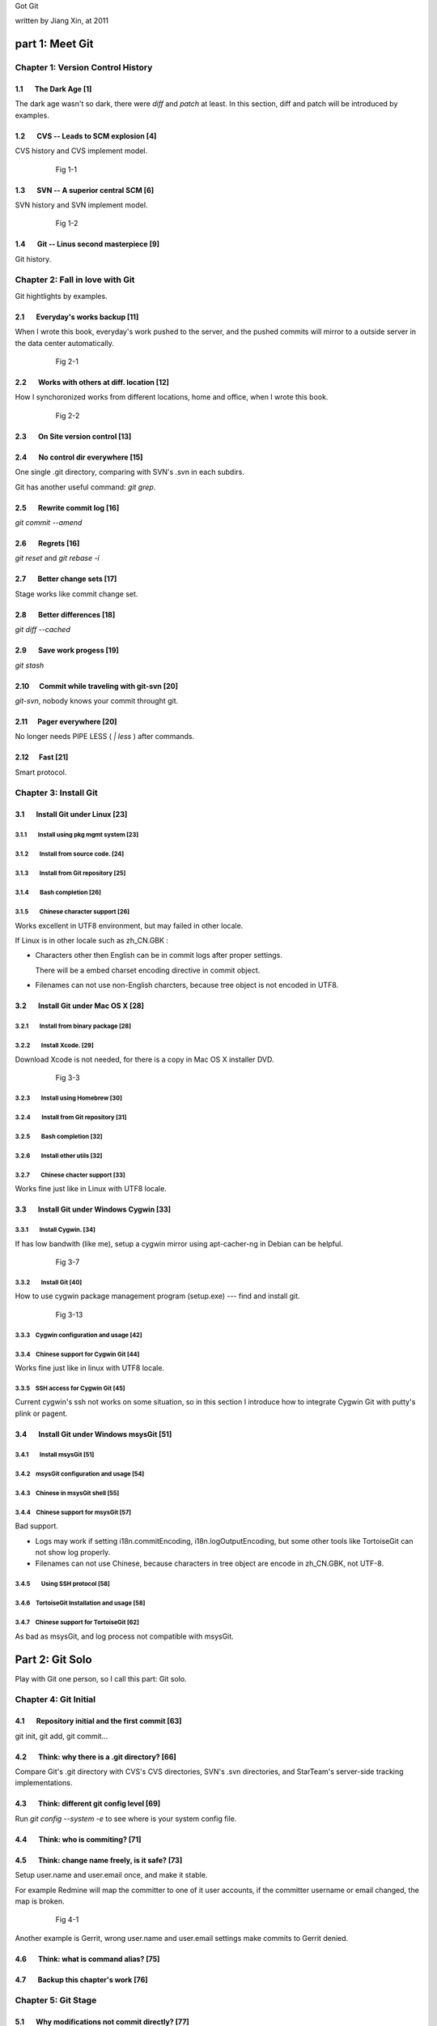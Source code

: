 Got Git

written by Jiang Xin, at 2011

part 1: Meet Git
###################

Chapter 1: Version Control History
***********************************

1.1       The Dark Age                              [1]
=======================================================

The dark age wasn't so dark, there were `diff` and `patch` at least. In this section, diff and patch will be introduced by examples.

1.2       CVS -- Leads to SCM explosion             [4]
=======================================================

CVS history and CVS implement model.

  .. figure:: images/en/fig-01-01-cvs-arch.png
     :scale: 70

     Fig 1-1


1.3       SVN -- A superior central SCM             [6]
=======================================================

SVN history and SVN implement model.

  .. figure:: images/en/fig-01-02-svn-arch.png
     :scale: 70

     Fig 1-2


1.4       Git -- Linus second masterpiece           [9]
=======================================================

Git history.

Chapter 2: Fall in love with Git
***********************************

Git hightlights by examples.

2.1       Everyday's works backup                  [11]
=======================================================

When I wrote this book, everyday's work pushed to the server, and the pushed commits will mirror to a outside server in the data center automatically.

  .. figure:: images/en/fig-02-01-work-backup.png
     :scale: 65

     Fig 2-1


2.2       Works with others at diff. location      [12]
=======================================================

How I synchoronized works from different locations, home and office, when I wrote this book.

  .. figure:: images/en/fig-02-02-workflow.png
     :scale: 65

     Fig 2-2


2.3       On Site version control                  [13]
=======================================================

2.4       No control dir everywhere                [15]
=======================================================

One single .git directory, comparing with SVN's .svn in each subdirs.

Git has another useful command: `git grep`.

2.5       Rewrite commit log                       [16]
=======================================================

`git commit --amend`

2.6       Regrets                                  [16]
=======================================================

`git reset` and `git rebase -i`

2.7       Better change sets                       [17]
=======================================================

Stage works like commit change set.

2.8       Better differences                       [18]
=======================================================

`git diff --cached`

2.9       Save work progess                        [19]
=======================================================

`git stash`

2.10      Commit while traveling with git-svn      [20]
=======================================================

`git-svn`, nobody knows your commit throught git.

2.11      Pager everywhere                         [20]
=======================================================

No longer needs PIPE LESS ( `| less` ) after commands.

2.12      Fast                                     [21]
=======================================================

Smart protocol.


Chapter 3: Install Git
**************************

3.1       Install Git under Linux                  [23]
=======================================================

3.1.1        Install using pkg mgmt system         [23]
-------------------------------------------------------

3.1.2        Install from source code.             [24]
-------------------------------------------------------

3.1.3        Install from Git repository           [25]
-------------------------------------------------------

3.1.4        Bash completion                       [26]
-------------------------------------------------------

3.1.5        Chinese character support             [26]
-------------------------------------------------------

Works excellent in UTF8 environment, but may failed in other locale.

If Linux is in other locale such as zh_CN.GBK :

* Characters other then English can be in commit logs after proper settings.

  There will be a embed charset encoding directive in commit object.

* Filenames can not use non-English charcters, because tree object is not encoded in UTF8.

3.2       Install Git under Mac OS X               [28]
=======================================================

3.2.1        Install from binary package           [28]
-------------------------------------------------------

3.2.2        Install Xcode.                        [29]
-------------------------------------------------------

Download Xcode is not needed, for there is a copy in Mac OS X installer DVD.

  .. figure:: images/en/fig-03-03-xcode-install.png
     :scale: 65

     Fig 3-3


3.2.3        Install using Homebrew                [30]
-------------------------------------------------------

3.2.4        Install from Git repository           [31]
-------------------------------------------------------

3.2.5        Bash completion                       [32]
-------------------------------------------------------

3.2.6        Install other utils                   [32]
-------------------------------------------------------

3.2.7        Chinese chacter support               [33]
-------------------------------------------------------

Works fine just like in Linux with UTF8 locale.

3.3       Install Git under Windows Cygwin         [33]
=======================================================

3.3.1        Install Cygwin.                       [34]
-------------------------------------------------------

If has low bandwith (like me), setup a cygwin mirror using apt-cacher-ng in Debian can be helpful.

  .. figure:: images/en/fig-03-07-cygwin-5-mirror.png
     :scale: 100

     Fig 3-7


3.3.2        Install Git                           [40]
-------------------------------------------------------

How to use cygwin package management program (setup.exe) --- find and install git.

  .. figure:: images/en/fig-03-13-cygwin-8-search-git-install.png
     :scale: 100

     Fig 3-13


3.3.3        Cygwin configuration and usage        [42]
-------------------------------------------------------

3.3.4        Chinese support for Cygwin Git        [44]
-------------------------------------------------------

Works fine just like in linux with UTF8 locale.

3.3.5        SSH access for Cygwin Git             [45]
-------------------------------------------------------

Current cygwin's ssh not works on some situation, so in this section I introduce how to integrate Cygwin Git with putty's plink or pagent.

3.4       Install Git under Windows msysGit        [51]
=======================================================

3.4.1        Install msysGit                       [51]
-------------------------------------------------------

3.4.2        msysGit configuration and usage       [54]
-------------------------------------------------------

3.4.3        Chinese in msysGit shell              [55]
-------------------------------------------------------

3.4.4        Chinese support for msysGit           [57]
-------------------------------------------------------

Bad support.

* Logs may work if setting i18n.commitEncoding, i18n.logOutputEncoding, but some other tools like TortoiseGit can not show log properly. 
* Filenames can not use Chinese, because characters in tree object are encode in zh_CN.GBK, not UTF-8.

3.4.5        Using SSH protocol                    [58]
-------------------------------------------------------

3.4.6        TortoiseGit Installation and usage    [58]
-------------------------------------------------------

3.4.7        Chinese support for TortoiseGit       [62]
-------------------------------------------------------

As bad as msysGit, and log process not compatible with msysGit.

Part 2: Git Solo
####################################

Play with Git one person, so I call this part: Git solo.

Chapter 4: Git Initial
***********************************

4.1       Repository initial and the first commit  [63]
=======================================================

git init, git add, git commit...

4.2       Think: why there is a .git directory?    [66]
=======================================================

Compare Git's .git directory with CVS's CVS directories, SVN's .svn directories, and StarTeam's server-side tracking implementations.

4.3       Think: different git config level        [69]
=======================================================

Run `git config --system -e` to see where is your system config file.

4.4       Think: who is commiting?                 [71]
=======================================================


4.5       Think: change name freely, is it safe?   [73]
=======================================================

Setup user.name and user.email once, and make it stable.

For example Redmine will map the committer to one of it user accounts, if the committer username or email changed, the map is broken.

  .. figure:: images/en/fig-04-01-redmine-user-config.png
     :scale: 60

     Fig 4-1

Another example is Gerrit, wrong user.name and user.email settings make commits to Gerrit denied.

4.6       Think: what is command alias?            [75]
=======================================================

4.7       Backup this chapter's work               [76]
=======================================================

Chapter 5: Git Stage
***********************************

5.1       Why modifications not commit directly?   [77]
=======================================================

5.2       Unstand Git Stage                        [83]
=======================================================



.. figure:: images/en/fig-05-01-git-stage.png
   :scale: 90

   Fig 5-1


5.3       Magic in Git Diff                        [86]
=======================================================

.. figure:: images/en/fig-05-02-git-diff.png
   :scale: 90

   Fig 5-2


5.4       Do not use git commit -a                 [90]
=======================================================

5.5       I'll be back                             [90]
=======================================================

git stage save.

Chapter 6: Git Objects
***********************************

6.1       Git object exploration                   [92]
=======================================================

Object database:

  .. figure:: images/en/fig-06-01-git-objects.png
     :scale: 90

     Fig 6-1

Git implement detail:

  .. figure:: images/en/fig-06-02-git-repos-detail.png
     :scale: 90

     Fig 6-2



6.2       Think: What is SHA1, how it generate?    [98]
=======================================================

6.3       Think: commit IDs not a series of nums? [100]
=======================================================

Chapter 7: Git Reset
***********************************

7.1       Mystery of branch cursor                [103]
=======================================================

How git reset affect branch, index and working directory.

  .. figure:: images/en/fig-07-01-git-reset.png
     :scale: 80

     Fig 7-1


7.2       Save bad reset using reflog             [105]
=======================================================

7.3       Deep into git reset                     [107]
=======================================================

Chapter 8: Git Checkout
***********************************

8.1       Checkout is HEAD reset                  [110]
=======================================================

How git checkout affect HEAD, index, and working directory.

  .. figure:: images/en/fig-08-01-git-checkout.png
     :scale: 80

     Fig 8-1


8.2       Detached HEAD                           [113]
=======================================================

8.3       Deep into git checkout                  [114]
=======================================================

Chapter 9: Restore Work Progress
***********************************

9.1       Be back                                 [117]
=======================================================

9.2       Using git stash                         [120]
=======================================================

9.3       Mystery in git stash                    [121]
=======================================================

Chapter 10: Git Basic Operation
***********************************

10.1      Take a photo first                      [128]
=======================================================

Take photo using git tg.

10.2      Delete files                            [128]
=======================================================

10.2.1      Local delete is not real delete       [129]
-------------------------------------------------------

10.2.2      Delete using git rm                   [130]
-------------------------------------------------------

10.2.3      Mark delete using git add -u          [131]
-------------------------------------------------------

10.3      Rollback deleted files                  [132]
=======================================================

10.4      Move files                              [133]
=======================================================

10.5      A Hello World with version              [135]
=======================================================

10.6      Add interactive: git add -i             [137]
=======================================================

10.7      Hello world new problem                 [140]
=======================================================

10.8      File ignore                             [141]
=======================================================


Chapter 11: Travel in Git History
***********************************

11.1      gitk                                    [146]
=======================================================

11.2      gitg                                    [147]
=======================================================

11.3      qgit                                    [153]
=======================================================

11.4      Command line tools                      [158]
=======================================================

Following sections in this part will use this Git repository: git://github.com/ossxp-com/gitdemo-commit-tree.git

View this git repository using gitg.

  .. figure:: images/en/fig-11-19-gitg-demo-commit-tree.png
     :scale: 80

     Fig 11-19

A nice commit tree of this git repository.

  .. figure:: images/en/fig-11-20-commit-tree.png
     :scale: 100

     Fig 11-20


11.4.1      Revision presentation：git rev-parse  [160]
-------------------------------------------------------

Mark the commit tree with short commit ID, which is convenient for the following research on git rev-parse and git rev-list.

  .. figure:: images/en/fig-11-21-commit-tree-with-id.png
     :scale: 100

     Fig 11-21


11.4.2      Revision list：git rev-list           [163]
-------------------------------------------------------


11.4.3      git log                               [166]
-------------------------------------------------------

11.4.4      git diff                              [170]
-------------------------------------------------------

11.4.5      git blame                             [171]
-------------------------------------------------------

11.4.6      git bisect                            [172]
-------------------------------------------------------

Mark the commit tree with color for git bisect research. Note: red is bad, blue is good.

  .. figure:: images/en/fig-11-22-commit-tree-bisect.png
     :scale: 100

     Fig 11-22


11.4.7      Get revison copy                      [177]
-------------------------------------------------------


Chapter 12: Change History
***********************************

12.1      One Step Regret                         [178]
=======================================================

12.2      Multiple steps regret                   [181]
=======================================================

12.3      Back to future                          [182]
=======================================================

"Back to future" is my favorite movie.This section I will show side effect when change history, and how to change history using 3 different ways.

  .. figure:: images/en/fig-12-01-back-to-future.png
     :scale: 60

     Fig 12-1

This section have 3 part, and each part has 2 scene.

* The current history:

  .. figure:: images/en/fig-12-02-git-rebase-orig.png
     :scale: 100

     Fig 12-2

* Scene 1: change history (throw awy bad commit : D) like the following using one type of time machine.

  .. figure:: images/en/fig-12-03-git-rebase-c.png
     :scale: 100

     Fig 12-3

* Scene 2: change history (merge commits C and D) like the following using one type of time machine.

  .. figure:: images/en/fig-12-04-git-rebase-cd.png
     :scale: 100

     Fig 12-4


12.3.1      Time machine v1                       [184]
-------------------------------------------------------

The first type of the time machine is `git cherry-pick` :

* After scene 1, the history is like:

  .. figure:: images/en/fig-12-05-git-rebase-graph.png
     :scale: 80

     Fig 12-5

* After scene 2, the history is like:

  .. figure:: images/en/fig-12-06-git-rebase-graph-gitk.png
     :scale: 90

     Fig 12-6


12.3.2      Time machine v2                       [189]
-------------------------------------------------------

The second type of the time machine is `git rebase`.

12.3.3      Time machine v3                       [194]
-------------------------------------------------------

The third type of the time machine is `git rebase -i`.

12.4      Throw away history                      [198]
=======================================================

Throw away history using `git commit-tree` and `git rebase`.

After throw away commits before commit A:

  .. figure:: images/en/fig-12-07-git-rebase-purge-history-graph.png
     :scale: 90

     Fig 12-7


12.5      Revert commit                           [200]
=======================================================

Chapter 13: Git Clone
***********************************

13.1      Eggs in different baskets               [203]
=======================================================

Don't put eggs in one basket. Create multiple baskets for your repository using `git clone`.

  .. figure:: images/en/fig-13-01-git-clone-pull-push.png
     :scale: 100

     Fig 13-1


13.2      Neighborhood workspace                  [204]
=======================================================

Exchange data between neighborhook workspace. `git pull` works but `git push` cause trouble.

  .. figure:: images/en/fig-13-02-git-clone-1.png
     :scale: 100

     Fig 13-2


13.3      Bare repository from clone              [208]
=======================================================

Clone as a bare repository, then exchange data with it. `git push` works for this case.

  .. figure:: images/en/fig-13-03-git-clone-2.png
     :scale: 100

     Fig 13-3


13.4      Bare repository from initial            [209]
=======================================================

Initial a bare repository, then exchange data with it.

  .. figure:: images/en/fig-13-04-git-clone-3.png
     :scale: 100

     Fig 13-4


Chapter 14: You are Git Admin
***********************************

14.1      Where is objects and refs?              [213]
=======================================================

14.2      Temporary objects of stage operations   [215]
=======================================================

14.3      Trash objects from reset operation      [217]
=======================================================

14.4      Git housekeeper: git-gc                 [219]
=======================================================

14.5      Git housekeeper automatically           [223]
=======================================================

When `git gc --auto` runs, git will check directory `.git/objects/17`, if there are over 27 loose objects in it.

Why using subdir 17, not others? I guess the author Junio C Hamano show respect to Linux be elected as 17th important person for the 20 century. Am I right?

Part 3: Git harmoney
####################################

This part focus on multiple users cooperation, so I call this part: Git harmoney.

Chapter 15: Git protocol and cooperation
**********************************************

How smart protocol works:

  .. figure:: images/en/fig-15-01-git-smart-protocol.png
     :scale: 100

     Fig 15-1


15.1      Git Protocol                            [225]
=======================================================

15.2      Cooperation simulat. with file protocol [227]
=======================================================

15.3      Force non-fast-forward push             [229]
=======================================================

15.4      Merge then push                         [233]
=======================================================

15.5      Disallow non-fast-forward push          [234]
=======================================================

Chapter 16: Resolve conflict
***********************************

16.1      Merge during git pull                   [236]
=======================================================

When encounter a non-fast-forward push, one should do a fetch-merge-push operation like the following.

  .. figure:: images/en/fig-16-01-git-merge-pull-1.png
     :scale: 100

     Fig 16-1

  .. figure:: images/en/fig-16-02-git-merge-pull-2.png
     :scale: 100

     Fig 16-2

  .. figure:: images/en/fig-16-03-git-merge-pull-3.png
     :scale: 100

     Fig 16-3

  .. figure:: images/en/fig-16-04-git-merge-pull-4.png
     :scale: 100

     Fig 16-4


16.2      Merge lesson 1：merge automatically     [238]
=======================================================

16.2.1      Modify different files                [238]
-------------------------------------------------------

16.2.2      Modify different location of one file [241]
-------------------------------------------------------

16.2.3      Change both file name and contents    [242]
-------------------------------------------------------

16.3      Merge lesson 2: logical conflict        [244]
=======================================================

16.4      Merge lesson 3: resolve real conflict   [245]
=======================================================

16.4.1      Merge by hands                        [248]
-------------------------------------------------------

16.4.2      Resolve using GUI tools               [249]
-------------------------------------------------------

How to resolve conflict with the help of kdiff3.

  .. figure:: images/en/fig-16-05-kdiff3-1.png
     :scale: 80

     Fig 16-5

  .. figure:: images/en/fig-16-06-kdiff3-2.png
     :scale: 80

     Fig 16-6

  .. figure:: images/en/fig-16-07-kdiff3-3.png
     :scale: 80

     Fig 16-7

  .. figure:: images/en/fig-16-08-kdiff3-4.png
     :scale: 80

     Fig 16-8

  .. figure:: images/en/fig-16-09-kdiff3-5.png
     :scale: 80

     Fig 16-9


16.5      Merge lesson 4: tree conflict           [254]
=======================================================

When two commits change the name of the same file, merge will end with a conflict.
This section introduce how to resolve this kind of conflicts by hands or by tools.

16.5.1      Resolve tree conflict by hands        [256]
-------------------------------------------------------

16.5.2      Resolve tree conflict interactively   [257]
-------------------------------------------------------

16.6      Merge Strategy                          [259]
=======================================================

16.7      Merge related configuration             [260]
=======================================================

Chapter 17: Git Milestone
***********************************

17.1      Show milestone                          [264]
=======================================================

17.2      Create milestone                        [266]
=======================================================

17.2.1      Lightweight tag                       [267]
-------------------------------------------------------

17.2.2      Tag with notes                        [268]
-------------------------------------------------------

17.2.3      Tag with signature                    [270]
-------------------------------------------------------

17.3      Delete milestone                        [273]
=======================================================

17.4      Not change tag freely                   [274]
=======================================================

17.5      Share milestone                         [274]
=======================================================

17.6      Delete remote milestone                 [278]
=======================================================

17.7      Milestone naming rules                  [278]
=======================================================

Chapter 18: Git Branch
***********************************

18.1      Headache of branch management           [285]
=======================================================

18.1.1      Release branch                        [286]
-------------------------------------------------------

Problem: bugfix without the help of release branch.

  .. figure:: images/en/fig-18-01-branch-release-branch-question.png
     :scale: 70

     Fig 18-1

Resolution: use release/bugfix branch.

  .. figure:: images/en/fig-18-02-branch-release-branch-answer.png
     :scale: 70

     Fig 18-2


18.1.2      Feature branch                        [288]
-------------------------------------------------------

Problem: features development mixed in one branch, cause chaos and withdraw some features also cause headache.

  .. figure:: images/en/fig-18-03-branch-feature-branch-question.png
     :scale: 70

     Fig 18-1

Resolution: use feature branches to seperate each feature development.

  .. figure:: images/en/fig-18-04-branch-feature-branch-answer.png
     :scale: 70

     Fig 18-4


18.1.3      Vendor branch                         [290]
-------------------------------------------------------

Problem: hacks against other project using vendor branch.

  .. figure:: images/en/fig-18-05-branch-vendor-branch.png
     :scale: 100

     Fig 18-5

Resolution: Git with the help of Topgit. Talk about it later.

18.2      Overview of git branch command          [291]
=======================================================

18.3      Hello World Project                     [291]
=======================================================

18.4      Develop based on feature branch         [293]
=======================================================

18.4.1      Create branch: user1/getopt           [293]
-------------------------------------------------------

18.4.2      Create branch: user2/i18n             [295]
-------------------------------------------------------

After user2 create user2/i18n branch, the repository looks like:

  .. figure:: images/en/fig-18-06-branch-i18n-initial.png
     :scale: 100

     Fig 18-6


18.4.3      Developer user1 complete              [296]
-------------------------------------------------------

18.4.4      Merge user1/getopt to master          [298]
-------------------------------------------------------

18.5      Develop based on release branch         [299]
=======================================================

18.5.1      Create release branch                 [299]
-------------------------------------------------------

18.5.2      Developer user1 works in release br.  [301]
-------------------------------------------------------

18.5.3      Developer user2 works in release br.  [302]
-------------------------------------------------------

18.5.4      Developer user2 merge and push        [303]
-------------------------------------------------------

18.5.5      Release branch fixes to master        [305]
-------------------------------------------------------

18.6      Rebase                                  [309]
=======================================================

18.6.1      Feature branch user2/i18n complete    [309]
-------------------------------------------------------

When user2 finished the development of the feature in branch user2/i18n, master branch also had some commits. The repository looks like:

  .. figure:: images/en/fig-18-07-branch-i18n-complete.png
     :scale: 100

     Fig 18-7


18.6.2      Branch user2/i18n rebase              [311]
-------------------------------------------------------

If merge branch user2/i18n with master, there will be a new commit (merge commit), which add more code review tasks. The repository after merge looks like:

  .. figure:: images/en/fig-18-08-branch-i18n-merge.png
     :scale: 100

     Fig 18-8

Rebase before push at some situation is hightly recommended. The repository after rebase would look like:

  .. figure:: images/en/fig-18-10-branch-i18n-rebase.png
     :scale: 100

     Fig 18-10


Chapter 19: Remote repository
***********************************

19.1      Remote branch                           [320]
=======================================================

19.2      Branch tracking                         [323]
=======================================================

19.3      Remote repository                       [326]
=======================================================

19.4      PUSH, PULL with remote repository       [329]
=======================================================

19.5      Tag and remote repository               [331]
=======================================================

19.6      Branch and tag security                 [331]
=======================================================

Chapter 20: Works with patches
***********************************

20.1      Create patches                          [333]
=======================================================

20.2      Apply patches                           [335]
=======================================================

20.3      StGit and Quilt                         [337]
=======================================================

20.3.1      StGit                                 [337]
-------------------------------------------------------

20.3.2      Quilt                                 [341]
-------------------------------------------------------


Part 4: Git model
####################################

Chapter 21: Classic Git Model
***********************************

21.1      Central Cooperation Model               [343]
=======================================================

Central cooperation model: multiple users works with one shared repository.

  .. figure:: images/en/fig-21-01-central-model.png
     :scale: 100

     Fig 21-1


21.1.1      Work with central model               [345]
-------------------------------------------------------

Work flow 1: all users work on one branch in the shared repository.

  .. figure:: images/en/fig-21-02-central-model-workflow-1.png
     :scale: 80

     Fig 21-2

Work flow 2: each person create his/her own branch, then merge into master branch.

  .. figure:: images/en/fig-21-03-central-model-workflow-2.png
     :scale: 80

     Fig 21-3


21.1.2      Special cental model: Gerrit          [346]
-------------------------------------------------------

Discuss Gerrit later.

21.2      Pyramid Cooperation Model               [347]
=======================================================

Distributed Model looks like a pyramid:

  .. figure:: images/en/fig-21-04-distrabute-model.png
     :scale: 100

     Fig 21-4


21.2.1      Contributer open readonly repository  [348]
-------------------------------------------------------

21.2.2      Contribute using patches              [349]
-------------------------------------------------------

Chapter 22: Topgit Model
***********************************

22.1      Three SCM Milestone of Myself           [351]
=======================================================

Three SCM milestones of my self for the past several years:

1. SVN + vendor branch.

  works like:

  .. figure:: images/en/fig-22-01-topgit-branch-vendor-branch.png
     :scale: 100

     Fig 22-1

2. Hg + MQ

3. Git + Topgit


22.2      Mystery of Topgit                       [353]
=======================================================

When use Git+Topgit hacks other project, the feature branches may look like:

  .. figure:: images/en/fig-22-02-topgit-topic-branch.png
     :scale: 100

     Fig 22-2

And there wll be a base branch for each feature branch, all the topic base branches look like:

  .. figure:: images/en/fig-22-03-topgit-topic-base-branch.png
     :scale: 100

     Fig 22-3


22.3      Topgit Installation                     [354]
=======================================================

22.4      Topgit Usage                            [355]
=======================================================


22.5      Hack Topgit in Topgit way               [367]
=======================================================

I hacked Topgit in Topgit way, all the topgit features look like:

  .. figure:: images/en/fig-22-05-topgit-hacks.png
     :scale: 80

     Fig 22-5

URL of my hacked topgit: http://github.com/ossxp-com/topgit


22.6      Notes of Topgit                         [372]
=======================================================

Chapter 23: Submodule Model
***********************************

23.1      Create Submodule
=======================================================

23.2      Clone repository with submodule         [377]
=======================================================

23.3      Work inside submodule and update        [378]
=======================================================

23.4      Hidden submodule                        [381]
=======================================================

23.5      Submodule management                    [384]
=======================================================

Chapter 24: Subtree merge
***********************************

24.1      Import external repository              [386]
=======================================================

24.2      Subtree merge                           [388]
=======================================================

24.3      Track upstream with subtree merge       [391]
=======================================================

24.4      Subtree split                           [392]
=======================================================

24.5      git-subtree Plugin                      [392]
=======================================================

Chapter 25: Android Multiple repositories Cooperation
******************************************************

25.1      About repo                              [396]
=======================================================

Workflow of repo:

  .. figure:: images/en/fig-25-01-repo-workflow.png
     :scale: 90

     Fig 25-1


25.2      Install repo                            [397]
=======================================================

25.3      repo and manifest initial               [398]
=======================================================

25.4      Manifest repository and manifest file   [400]
=======================================================

25.5      Sync projects                           [401]
=======================================================

25.6      Setup Android repositories mirror       [402]
=======================================================

25.7      Repo commands                           [405]
=======================================================

25.8      Repo Workflow                           [412]
=======================================================

25.9      Use repo in your project                [412]
=======================================================

25.9.1      Model 1: Repo with Gerrit             [412]
-------------------------------------------------------

25.9.2      Model 2: Repo without Gerrit          [413]
-------------------------------------------------------

25.9.3      Model 3: Improved Repo without Gerrit [414]
-------------------------------------------------------

I hacked repo, and the improved repo can work directly with Git repository without the control of Gerrit.

URL of my hacked repo : http://github.com/ossxp-com/repo


Chapter 26: Git-SVN Model
***********************************

26.1      git-svn workflow                        [423]
=======================================================

Workflow of git-svn:

  .. figure:: images/en/fig-26-01-git-svn-workflow.png
     :scale: 90

     Fig 26-1


26.2      Mystery of git-svn                      [430]
=======================================================

26.2.1      Git config and references extension   [430]
-------------------------------------------------------

26.2.2      Map between Git and SVN branches      [432]
-------------------------------------------------------

26.2.3      Other auxiliary files                 [434]
-------------------------------------------------------

26.3      Various git-svn clone methods           [434]
=======================================================

26.4      Share git-svn clone with others         [437]
=======================================================

26.5      Limitation of git-svn                   [439]
=======================================================


Part 5: Git Server
####################################

Chapter 27: Using HTTP Protocol
***********************************

27.1      Dumb HTTP protocol                      [440]
=======================================================

27.2      Smart HTTP protocol                     [443]
=======================================================

27.3      Gitweb                                  [445]
=======================================================

27.3.1      Install Gitweb                        [445]
-------------------------------------------------------

27.3.2      Gitweb configuration                  [446]
-------------------------------------------------------

27.3.3      Repository settings for Gitweb        [447]
-------------------------------------------------------


Chapter 28: Using Git Protocol
***********************************

28.1      Git protocol                            [449]
=======================================================

28.2      Run Git protocol using inetd            [449]
=======================================================

28.3      Run Git protocol using runit            [450]
=======================================================

Chapter 29: Using SSH Protocol
***********************************

29.1      SSH protocol                            [452]
=======================================================

29.2      SSH services seteup comparation         [452]
=======================================================

29.3      SSH public key authentication           [454]
=======================================================

29.4      SSH host configuration                  [455]
=======================================================

Chapter 30: Gitolite
***********************************

My hacked Gitolite is at: http://github.com/ossxp-com/gitolite

30.1      Install Gitolite                        [458]
=======================================================

30.1.1      Create special account on server      [458]
-------------------------------------------------------

30.1.2      Gitolite Install and upgrade          [459]
-------------------------------------------------------

30.1.3      About SSH host alias                  [462]
-------------------------------------------------------

30.1.4      Other install methods                 [463]
-------------------------------------------------------

30.2      Gitolite Admin                          [464]
=======================================================

30.2.1      Clone gitolite-admin repository       [464]
-------------------------------------------------------

30.2.2      Add new users                         [465]
-------------------------------------------------------

30.2.3      Authorizations                        [467]
-------------------------------------------------------

30.3      Gitolite authorization detail           [468]
=======================================================

30.3.1      Authorization rules                   [468]
-------------------------------------------------------

30.3.2      Define user and repository groups     [469]
-------------------------------------------------------

30.3.3      Repository ACL                        [470]
-------------------------------------------------------

30.3.4      Gitolite implementation               [472]
-------------------------------------------------------

30.4      Repository authorization cases          [473]
=======================================================

30.4.1      Authorize for whole repository        [473]
-------------------------------------------------------

30.4.2      Authorize for wildcard repository     [474]
-------------------------------------------------------

30.4.3      Users owned repository                [475]
-------------------------------------------------------

30.4.4      Auth for refs: classic model          [476]
-------------------------------------------------------

30.4.5      Auth for refs: extension model        [477]
-------------------------------------------------------

30.4.6      Auth for refs: deny rules             [478]
-------------------------------------------------------

30.4.7      Branch in user namespace              [478]
-------------------------------------------------------

30.4.8      Authorization for path based write    [479]
-------------------------------------------------------

30.5      Create new repository                   [479]
=======================================================

30.5.1      Create after update admin repository  [480]
-------------------------------------------------------

30.5.2      Push to create                        [481]
-------------------------------------------------------

30.5.3      Create directly on server             [482]
-------------------------------------------------------

30.6      Gitolite Hacks                          [483]
=======================================================

My hacked Gitolite is at: http://github.com/ossxp-com/gitolite


30.7      Other Gitolite features                 [483]
=======================================================

30.7.1      Repositories mirror                   [483]
-------------------------------------------------------

30.7.2      Gitweb and Git daemon integration     [486]
-------------------------------------------------------

30.7.3      Other features and references         [487]
-------------------------------------------------------

Chapter 31: Gitosis
***********************************

My hacked Gitosis at: http://github.com/ossxp-com/gitosis

31.1      Install Gitosis                         [490]
=======================================================

31.1.1      Installation                          [490]
-------------------------------------------------------

31.1.2      Setup special user account            [491]
-------------------------------------------------------

31.1.3      Initial Gitosis serivces              [491]
-------------------------------------------------------

31.2      Gitosis administration                  [492]
=======================================================

31.2.1      Clone gitolit-admin repository        [492]
-------------------------------------------------------

31.2.2      Add new user                          [493]
-------------------------------------------------------

31.2.3      Authorizations                        [494]
-------------------------------------------------------

31.3      Gitosis authorization detail            [495]
=======================================================

31.3.1      Gitosis default configrations         [495]
-------------------------------------------------------

31.3.2      Adminstration of gitosis-admin repos  [496]
-------------------------------------------------------

31.3.3      Define user groups and authoriztions  [496]
-------------------------------------------------------

31.3.4      Gitweb integration                    [498]
-------------------------------------------------------

31.4      Create new repository                   [498]
=======================================================

31.5      Light-weight service setup              [499]
=======================================================

Chapter 32: Gerrit
***********************************

32.1      Mystery of Gerrit                       [502]
=======================================================

32.2      Setup Gerrit server                     [506]
=======================================================

32.3      Gerrit configurations                   [512]
=======================================================

32.4      Access Gerrit database                  [513]
=======================================================

32.5      Register as Gerrit administrator        [515]
=======================================================

32.6      Access SSH admin interface              [518]
=======================================================

32.7      Setup new project                       [520]
=======================================================

32.8      Import Git repository                   [524]
=======================================================

32.9      Setup review workflow                   [526]
=======================================================

32.10        Work with Gerrit                     [529]
=======================================================

32.10.1    Developer works in local repos         [530]
-------------------------------------------------------

32.10.2    Push to Gerrit server                  [531]
-------------------------------------------------------

32.10.3    Review new submit changeset            [531]
-------------------------------------------------------

32.10.4    Review task tests failed               [534]
-------------------------------------------------------

32.10.5    Resend review task                     [536]
-------------------------------------------------------

32.10.6    New review changeset tests passed      [537]
-------------------------------------------------------

.. figure:: images/en/fig-32-28-gerrit-review-9-review-patchset-merged.png
   :scale: 80

   Fig 32-28: review task after publish


32.10.7    Update from remote server              [539]
-------------------------------------------------------

32.11        More Gerrit references               [540]
=======================================================

Chapter 33: Git Hosting
***********************************

33.1      Github                                  [541]
=======================================================

33.2      Gitorious                               [543]
=======================================================


Part 6: Migrate to Git
####################################

Chapter 34: CVS to Git
***********************************

34.1      Install cvs2svn（including cvs2git）    [546]
=======================================================

34.1.1      Install cvs2svn under Linux           [546]
-------------------------------------------------------

34.1.2      Install cvs2svn under Mac OS X        [547]
-------------------------------------------------------

34.2      Preparations for repository migration   [547]
=======================================================

34.3      Repository migration                    [550]
=======================================================

34.4      Postcheck after migration               [555]
=======================================================

Chapter 35: Others SCM Migration
***********************************

35.1      SVN to Git                              [557]
=======================================================

35.2      Hg to Git                               [558]
=======================================================

35.3      Git fast-import                         [561]
=======================================================

35.4      Git repository refactor                 [567]
=======================================================

35.4.1      Environment filter                    [569]
-------------------------------------------------------

35.4.2      Tree filter                           [570]
-------------------------------------------------------

35.4.3      Index filter                          [570]
-------------------------------------------------------

35.4.4      Parent filter                         [570]
-------------------------------------------------------

35.4.5      Message filter                        [571]
-------------------------------------------------------

35.4.6      Commit filter                         [571]
-------------------------------------------------------

35.4.7      Tag name filter                       [573]
-------------------------------------------------------

35.4.8      Subdirectory filter                   [573]
-------------------------------------------------------


Part 7: Git Other Usage
####################################

Chapter 36: etckeeper
***********************************

36.1      Install etckeeper                       [575]
=======================================================

36.2      Configure etckeeper                     [575]
=======================================================

36.3      Use etckeeper                           [576]
=======================================================

Chapter 37: Gistore
***********************************

Gistore = Git + Store.

Gistore is a backup tool based on Git. I contribute the code at http://github.com/ossxp-com/gistore.

37.1      Install Gistore                         [577]
=======================================================

37.1.1      Install Gistore from source           [577]
-------------------------------------------------------

37.1.2      Install Gistore using easy_install    [578]
-------------------------------------------------------

37.2      Use Gistore                             [579]
=======================================================

37.2.1      Create backup repository              [580]
-------------------------------------------------------

37.2.2      Gistore configuration                 [580]
-------------------------------------------------------

37.2.3      Gistore backup item management        [582]
-------------------------------------------------------

37.2.4      Run backup task                       [583]
-------------------------------------------------------

37.2.5      View backup log                       [583]
-------------------------------------------------------

37.2.6      View and restore backup database      [585]
-------------------------------------------------------

37.2.7      Backup rollback and settings          [586]
-------------------------------------------------------

37.2.8      Register backup task alias            [588]
-------------------------------------------------------

37.2.9      Backup using crontab                  [588]
-------------------------------------------------------

37.3      Mirroring Gistore backup repository     [589]
=======================================================

Chapter 38: Patch file binary extension
************************************************

38.1      Binary support for Git repository       [590]
=======================================================

38.2      Binary support for common directory     [594]
=======================================================

38.3      Git style diff support in other tools   [596]
=======================================================

Chapter 39: Cloud storage
***********************************

39.1      Current cloud storage problem           [598]
=======================================================

39.2      Features of Git style cloud storage     [599]
=======================================================


Part 8: MISC
####################################

Chapter 40: Cross OS Git operation
***********************************

This figure is from http://www.survs.com/results/33Q0OZZE/MV653KSPI2.

  .. figure:: images/en/fig-40-1-git-survs-os.png
     :scale: 80

     Fig 40-1


40.1      Character set problems                  [602]
=======================================================

How to use non-English character in commit log and as filename.

40.2      Filename Case sensitive and insens.     [603]
=======================================================

Cross platform project, should set `core.ignorecase` to true after `git clone`.

40.3      End of line problems                    [604]
=======================================================

Two type of EOL: LF and CR+LF.


Chapter 41: Git special features
***********************************

41.1      Attributes                              [609]
=======================================================

41.1.1      Attributes defination                 [609]
-------------------------------------------------------

41.1.2      Attribute files and file priority     [610]
-------------------------------------------------------

41.1.3      Common attributes                     [612]
-------------------------------------------------------

41.2      Hooks and templates                     [619]
=======================================================

41.2.1      Git hooks                             [619]
-------------------------------------------------------

41.2.2      Git templates                         [625]
-------------------------------------------------------

41.3      Sparse checkout and shallow clone       [626]
=======================================================

41.3.1      Sparse checkout                       [626]
-------------------------------------------------------

41.3.2      Shallow clone                         [629]
-------------------------------------------------------

41.4      Grafts and replace                      [631]
=======================================================

41.4.1      Git grafts                            [631]
-------------------------------------------------------

41.4.2      Git replace                           [632]
-------------------------------------------------------

41.5      Git Notes                               [633]
=======================================================

Git notes used in github.com:

  .. figure:: images/en/fig-41-1-github-notes.png
     :scale: 70

     Fig 41-1


41.5.1      Mystery of git notes                  [634]
-------------------------------------------------------

41.5.2      Git notes subcommands                 [637]
-------------------------------------------------------

41.5.3      Git notes related configuration       [638]
-------------------------------------------------------


Part 9: Appendix
####################################

Git Commands Index
************************

Git and CVS, face to face
******************************

Git and SVN, face to face
******************************

Git and Hg, face to face
******************************
